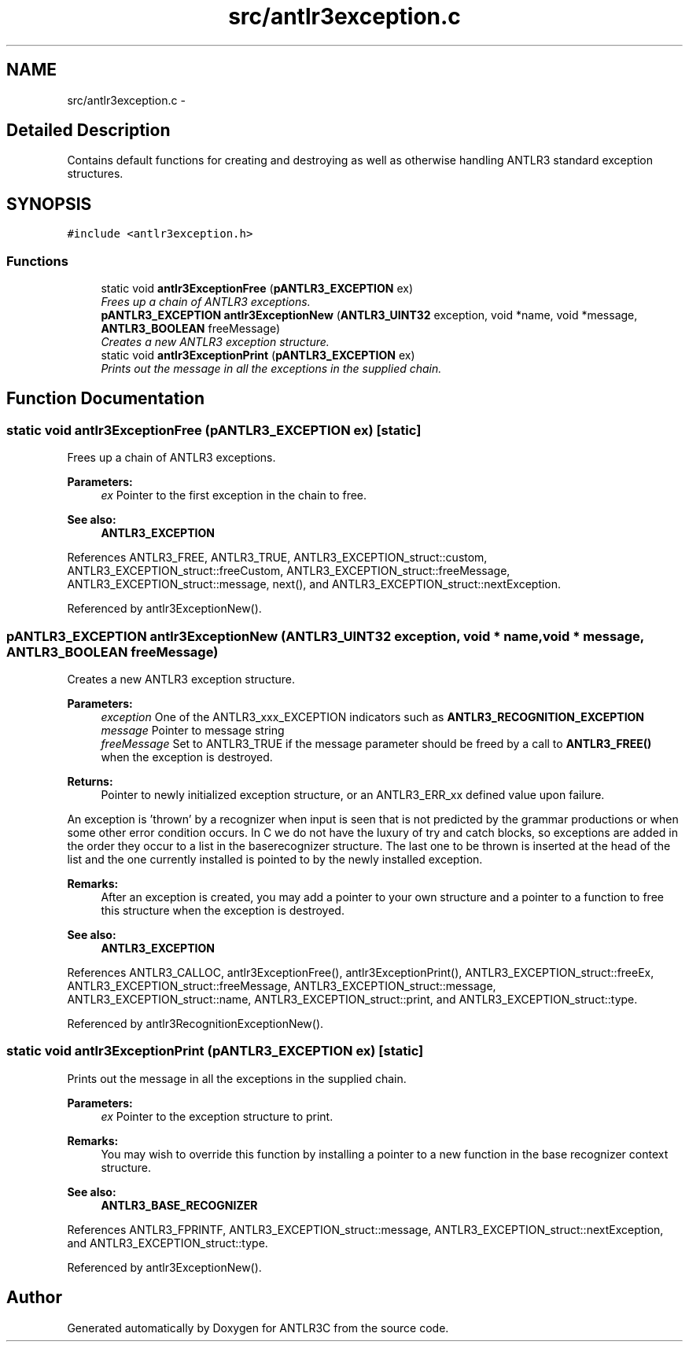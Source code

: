 .TH "src/antlr3exception.c" 3 "29 Nov 2010" "Version 3.3" "ANTLR3C" \" -*- nroff -*-
.ad l
.nh
.SH NAME
src/antlr3exception.c \- 
.SH "Detailed Description"
.PP 
Contains default functions for creating and destroying as well as otherwise handling ANTLR3 standard exception structures. 


.SH SYNOPSIS
.br
.PP
\fC#include <antlr3exception.h>\fP
.br

.SS "Functions"

.in +1c
.ti -1c
.RI "static void \fBantlr3ExceptionFree\fP (\fBpANTLR3_EXCEPTION\fP ex)"
.br
.RI "\fIFrees up a chain of ANTLR3 exceptions. \fP"
.ti -1c
.RI "\fBpANTLR3_EXCEPTION\fP \fBantlr3ExceptionNew\fP (\fBANTLR3_UINT32\fP exception, void *name, void *message, \fBANTLR3_BOOLEAN\fP freeMessage)"
.br
.RI "\fICreates a new ANTLR3 exception structure. \fP"
.ti -1c
.RI "static void \fBantlr3ExceptionPrint\fP (\fBpANTLR3_EXCEPTION\fP ex)"
.br
.RI "\fIPrints out the message in all the exceptions in the supplied chain. \fP"
.in -1c
.SH "Function Documentation"
.PP 
.SS "static void antlr3ExceptionFree (\fBpANTLR3_EXCEPTION\fP ex)\fC [static]\fP"
.PP
Frees up a chain of ANTLR3 exceptions. 
.PP
\fBParameters:\fP
.RS 4
\fIex\fP Pointer to the first exception in the chain to free.
.RE
.PP
\fBSee also:\fP
.RS 4
\fBANTLR3_EXCEPTION\fP 
.RE
.PP

.PP
References ANTLR3_FREE, ANTLR3_TRUE, ANTLR3_EXCEPTION_struct::custom, ANTLR3_EXCEPTION_struct::freeCustom, ANTLR3_EXCEPTION_struct::freeMessage, ANTLR3_EXCEPTION_struct::message, next(), and ANTLR3_EXCEPTION_struct::nextException.
.PP
Referenced by antlr3ExceptionNew().
.SS "\fBpANTLR3_EXCEPTION\fP antlr3ExceptionNew (\fBANTLR3_UINT32\fP exception, void * name, void * message, \fBANTLR3_BOOLEAN\fP freeMessage)"
.PP
Creates a new ANTLR3 exception structure. 
.PP
\fBParameters:\fP
.RS 4
\fIexception\fP One of the ANTLR3_xxx_EXCEPTION indicators such as \fBANTLR3_RECOGNITION_EXCEPTION\fP
.br
\fImessage\fP Pointer to message string
.br
\fIfreeMessage\fP Set to ANTLR3_TRUE if the message parameter should be freed by a call to \fBANTLR3_FREE()\fP when the exception is destroyed.
.RE
.PP
\fBReturns:\fP
.RS 4
Pointer to newly initialized exception structure, or an ANTLR3_ERR_xx defined value upon failure.
.RE
.PP
An exception is 'thrown' by a recognizer when input is seen that is not predicted by the grammar productions or when some other error condition occurs. In C we do not have the luxury of try and catch blocks, so exceptions are added in the order they occur to a list in the baserecognizer structure. The last one to be thrown is inserted at the head of the list and the one currently installed is pointed to by the newly installed exception.
.PP
\fBRemarks:\fP
.RS 4
After an exception is created, you may add a pointer to your own structure and a pointer to a function to free this structure when the exception is destroyed.
.RE
.PP
\fBSee also:\fP
.RS 4
\fBANTLR3_EXCEPTION\fP 
.RE
.PP

.PP
References ANTLR3_CALLOC, antlr3ExceptionFree(), antlr3ExceptionPrint(), ANTLR3_EXCEPTION_struct::freeEx, ANTLR3_EXCEPTION_struct::freeMessage, ANTLR3_EXCEPTION_struct::message, ANTLR3_EXCEPTION_struct::name, ANTLR3_EXCEPTION_struct::print, and ANTLR3_EXCEPTION_struct::type.
.PP
Referenced by antlr3RecognitionExceptionNew().
.SS "static void antlr3ExceptionPrint (\fBpANTLR3_EXCEPTION\fP ex)\fC [static]\fP"
.PP
Prints out the message in all the exceptions in the supplied chain. 
.PP
\fBParameters:\fP
.RS 4
\fIex\fP Pointer to the exception structure to print.
.RE
.PP
\fBRemarks:\fP
.RS 4
You may wish to override this function by installing a pointer to a new function in the base recognizer context structure.
.RE
.PP
\fBSee also:\fP
.RS 4
\fBANTLR3_BASE_RECOGNIZER\fP 
.RE
.PP

.PP
References ANTLR3_FPRINTF, ANTLR3_EXCEPTION_struct::message, ANTLR3_EXCEPTION_struct::nextException, and ANTLR3_EXCEPTION_struct::type.
.PP
Referenced by antlr3ExceptionNew().
.SH "Author"
.PP 
Generated automatically by Doxygen for ANTLR3C from the source code.
